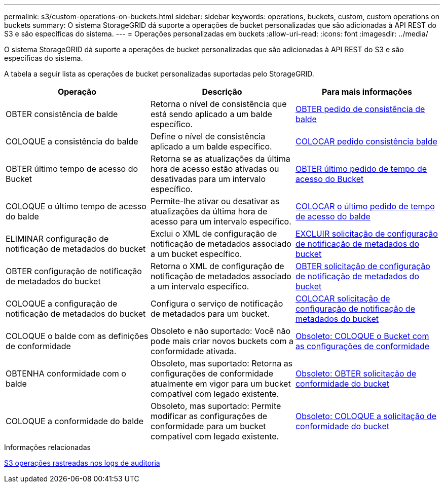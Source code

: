 ---
permalink: s3/custom-operations-on-buckets.html 
sidebar: sidebar 
keywords: operations, buckets, custom, custom operations on buckets 
summary: O sistema StorageGRID dá suporte a operações de bucket personalizadas que são adicionadas à API REST do S3 e são específicas do sistema. 
---
= Operações personalizadas em buckets
:allow-uri-read: 
:icons: font
:imagesdir: ../media/


[role="lead"]
O sistema StorageGRID dá suporte a operações de bucket personalizadas que são adicionadas à API REST do S3 e são específicas do sistema.

A tabela a seguir lista as operações de bucket personalizadas suportadas pelo StorageGRID.

|===
| Operação | Descrição | Para mais informações 


 a| 
OBTER consistência de balde
 a| 
Retorna o nível de consistência que está sendo aplicado a um balde específico.
 a| 
xref:get-bucket-consistency-request.adoc[OBTER pedido de consistência de balde]



 a| 
COLOQUE a consistência do balde
 a| 
Define o nível de consistência aplicado a um balde específico.
 a| 
xref:put-bucket-consistency-request.adoc[COLOCAR pedido consistência balde]



 a| 
OBTER último tempo de acesso do Bucket
 a| 
Retorna se as atualizações da última hora de acesso estão ativadas ou desativadas para um intervalo específico.
 a| 
xref:get-bucket-last-access-time-request.adoc[OBTER último pedido de tempo de acesso do Bucket]



 a| 
COLOQUE o último tempo de acesso do balde
 a| 
Permite-lhe ativar ou desativar as atualizações da última hora de acesso para um intervalo específico.
 a| 
xref:put-bucket-last-access-time-request.adoc[COLOCAR o último pedido de tempo de acesso do balde]



 a| 
ELIMINAR configuração de notificação de metadados do bucket
 a| 
Exclui o XML de configuração de notificação de metadados associado a um bucket específico.
 a| 
xref:delete-bucket-metadata-notification-configuration-request.adoc[EXCLUIR solicitação de configuração de notificação de metadados do bucket]



 a| 
OBTER configuração de notificação de metadados do bucket
 a| 
Retorna o XML de configuração de notificação de metadados associado a um intervalo específico.
 a| 
xref:get-bucket-metadata-notification-configuration-request.adoc[OBTER solicitação de configuração de notificação de metadados do bucket]



 a| 
COLOQUE a configuração de notificação de metadados do bucket
 a| 
Configura o serviço de notificação de metadados para um bucket.
 a| 
xref:put-bucket-metadata-notification-configuration-request.adoc[COLOCAR solicitação de configuração de notificação de metadados do bucket]



 a| 
COLOQUE o balde com as definições de conformidade
 a| 
Obsoleto e não suportado: Você não pode mais criar novos buckets com a conformidade ativada.
 a| 
xref:deprecated-put-bucket-request-modifications-for-compliance.adoc[Obsoleto: COLOQUE o Bucket com as configurações de conformidade]



 a| 
OBTENHA conformidade com o balde
 a| 
Obsoleto, mas suportado: Retorna as configurações de conformidade atualmente em vigor para um bucket compatível com legado existente.
 a| 
xref:deprecated-get-bucket-compliance-request.adoc[Obsoleto: OBTER solicitação de conformidade do bucket]



 a| 
COLOQUE a conformidade do balde
 a| 
Obsoleto, mas suportado: Permite modificar as configurações de conformidade para um bucket compatível com legado existente.
 a| 
xref:deprecated-put-bucket-compliance-request.adoc[Obsoleto: COLOQUE a solicitação de conformidade do bucket]

|===
.Informações relacionadas
xref:s3-operations-tracked-in-audit-logs.adoc[S3 operações rastreadas nos logs de auditoria]
